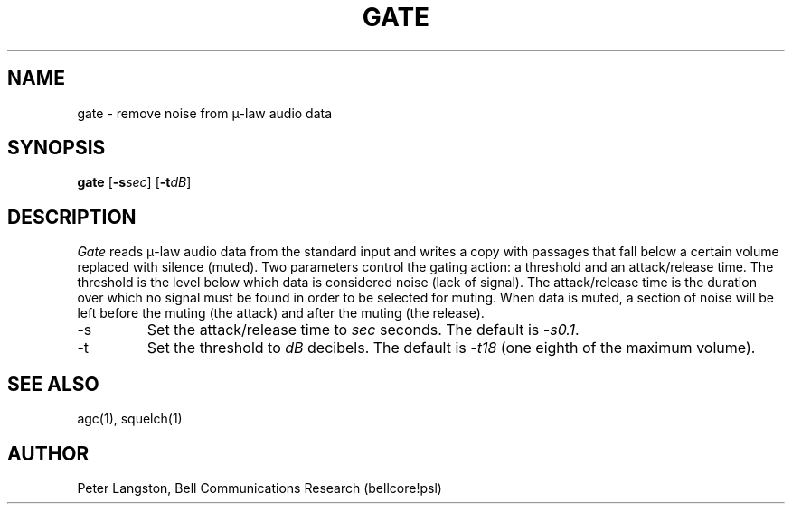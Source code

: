 .TH GATE 1 "October 20, 1989"
.AT 3
.SH NAME
gate \- remove noise from \(*m-law audio data
.SH SYNOPSIS
.B gate
[\fB\-s\fIsec\fR]
[\fB\-t\fIdB\fR]
.SH DESCRIPTION
\fIGate\fP reads \(*m-law audio data from the standard input
and writes a copy with passages that fall below a certain volume
replaced with silence (muted).
Two parameters control the gating action: a threshold and an attack/release
time.
The threshold is the level below which data is considered noise
(lack of signal).
The attack/release time is the duration over which no signal must be found
in order to be selected for muting.
When data is muted,
a section of noise will be left before the muting (the attack) and 
after the muting (the release).
.IP \-s
Set the attack/release time to \fIsec\fP seconds.
The default is \fI\-s0.1\fP.
.IP \-t
Set the threshold to \fIdB\fP decibels.
The default is \fI\-t18\fP (one eighth of the maximum volume).
.SH SEE ALSO
agc(1), squelch(1)
.SH AUTHOR
Peter Langston, Bell Communications Research (bellcore!psl)
